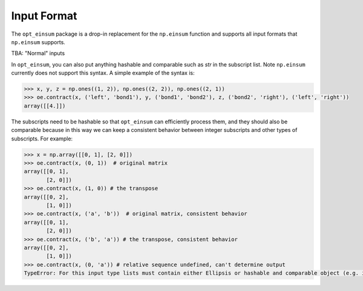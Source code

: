 ============
Input Format
============

The ``opt_einsum`` package is a drop-in replacement for the ``np.einsum`` function
and supports all input formats that ``np.einsum`` supports.

TBA: "Normal" inputs

In ``opt_einsum``, you can also put anything hashable and comparable such as `str` in the subscript list.
Note ``np.einsum`` currently does not support this syntax. A simple example of the syntax is:

.. code:: python

    >>> x, y, z = np.ones((1, 2)), np.ones((2, 2)), np.ones((2, 1))
    >>> oe.contract(x, ('left', 'bond1'), y, ('bond1', 'bond2'), z, ('bond2', 'right'), ('left', 'right'))
    array([[4.]])

The subscripts need to be hashable so that ``opt_einsum`` can efficiently process them, and
they should also be comparable because in this way we can keep a consistent behavior between integer 
subscripts and other types of subscripts. For example:

.. code:: python

    >>> x = np.array([[0, 1], [2, 0]])
    >>> oe.contract(x, (0, 1))  # original matrix
    array([[0, 1],
           [2, 0]])
    >>> oe.contract(x, (1, 0)) # the transpose
    array([[0, 2],
           [1, 0]])
    >>> oe.contract(x, ('a', 'b'))  # original matrix, consistent behavior
    array([[0, 1],
           [2, 0]])
    >>> oe.contract(x, ('b', 'a')) # the transpose, consistent behavior
    array([[0, 2],
           [1, 0]])
    >>> oe.contract(x, (0, 'a')) # relative sequence undefined, can't determine output
    TypeError: For this input type lists must contain either Ellipsis or hashable and comparable object (e.g. int, str)


